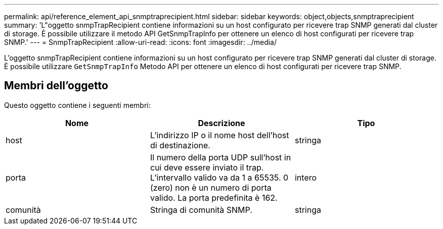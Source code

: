---
permalink: api/reference_element_api_snmptraprecipient.html 
sidebar: sidebar 
keywords: object,objects,snmptraprecipient 
summary: 'L"oggetto snmpTrapRecipient contiene informazioni su un host configurato per ricevere trap SNMP generati dal cluster di storage. È possibile utilizzare il metodo API GetSnmpTrapInfo per ottenere un elenco di host configurati per ricevere trap SNMP.' 
---
= SnmpTrapRecipient
:allow-uri-read: 
:icons: font
:imagesdir: ../media/


[role="lead"]
L'oggetto snmpTrapRecipient contiene informazioni su un host configurato per ricevere trap SNMP generati dal cluster di storage. È possibile utilizzare `GetSnmpTrapInfo` Metodo API per ottenere un elenco di host configurati per ricevere trap SNMP.



== Membri dell'oggetto

Questo oggetto contiene i seguenti membri:

|===
| Nome | Descrizione | Tipo 


 a| 
host
 a| 
L'indirizzo IP o il nome host dell'host di destinazione.
 a| 
stringa



 a| 
porta
 a| 
Il numero della porta UDP sull'host in cui deve essere inviato il trap. L'intervallo valido va da 1 a 65535. 0 (zero) non è un numero di porta valido. La porta predefinita è 162.
 a| 
intero



 a| 
comunità
 a| 
Stringa di comunità SNMP.
 a| 
stringa

|===